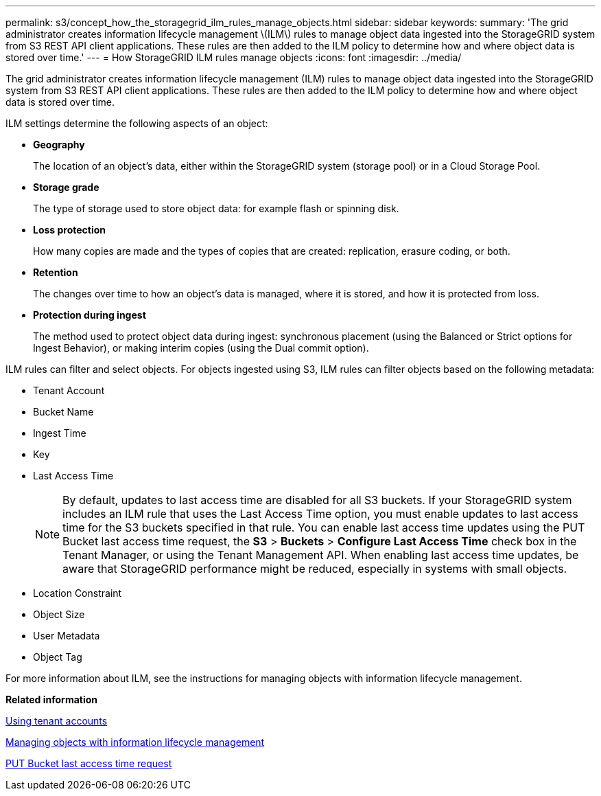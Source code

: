 ---
permalink: s3/concept_how_the_storagegrid_ilm_rules_manage_objects.html
sidebar: sidebar
keywords: 
summary: 'The grid administrator creates information lifecycle management \(ILM\) rules to manage object data ingested into the StorageGRID system from S3 REST API client applications. These rules are then added to the ILM policy to determine how and where object data is stored over time.'
---
= How StorageGRID ILM rules manage objects
:icons: font
:imagesdir: ../media/

[.lead]
The grid administrator creates information lifecycle management (ILM) rules to manage object data ingested into the StorageGRID system from S3 REST API client applications. These rules are then added to the ILM policy to determine how and where object data is stored over time.

ILM settings determine the following aspects of an object:

* *Geography*
+
The location of an object's data, either within the StorageGRID system (storage pool) or in a Cloud Storage Pool.

* *Storage grade*
+
The type of storage used to store object data: for example flash or spinning disk.

* *Loss protection*
+
How many copies are made and the types of copies that are created: replication, erasure coding, or both.

* *Retention*
+
The changes over time to how an object's data is managed, where it is stored, and how it is protected from loss.

* *Protection during ingest*
+
The method used to protect object data during ingest: synchronous placement (using the Balanced or Strict options for Ingest Behavior), or making interim copies (using the Dual commit option).

ILM rules can filter and select objects. For objects ingested using S3, ILM rules can filter objects based on the following metadata:

* Tenant Account
* Bucket Name
* Ingest Time
* Key
* Last Access Time
+
NOTE: By default, updates to last access time are disabled for all S3 buckets. If your StorageGRID system includes an ILM rule that uses the Last Access Time option, you must enable updates to last access time for the S3 buckets specified in that rule. You can enable last access time updates using the PUT Bucket last access time request, the *S3* > *Buckets* > *Configure Last Access Time* check box in the Tenant Manager, or using the Tenant Management API. When enabling last access time updates, be aware that StorageGRID performance might be reduced, especially in systems with small objects.

* Location Constraint
* Object Size
* User Metadata
* Object Tag

For more information about ILM, see the instructions for managing objects with information lifecycle management.

*Related information*

http://docs.netapp.com/sgws-115/topic/com.netapp.doc.sg-tenant-admin/home.html[Using tenant accounts]

http://docs.netapp.com/sgws-115/topic/com.netapp.doc.sg-ilm/home.html[Managing objects with information lifecycle management]

link:concept_storagegrid_s3_rest_api_operations.md#[PUT Bucket last access time request]
